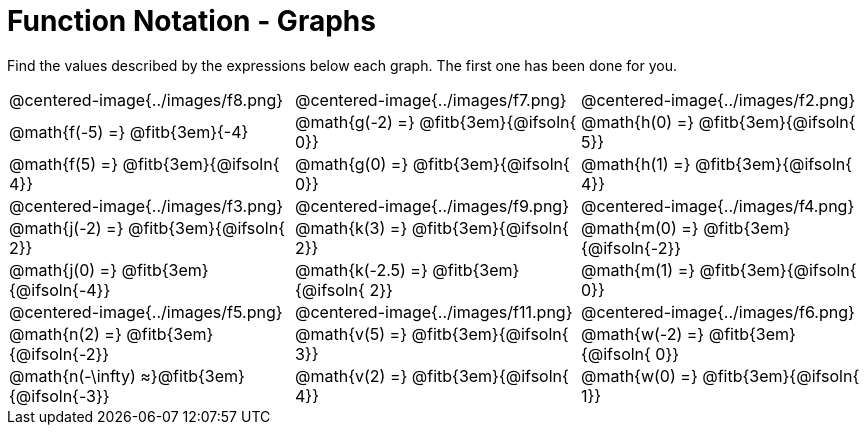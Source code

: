 = Function Notation - Graphs

++++
<style>
  .tableblock, .centered-image { padding: 0 !important; margin: 0 !important; }
  img { max-width: 200px; }
</style>
++++
Find the values described by the expressions below each graph. The first one has been done for you.

[.FillVerticalSpace, cols="^.>1,^.>1,^.>1", stripes="none"]
|===
| @centered-image{../images/f8.png}
| @centered-image{../images/f7.png}
| @centered-image{../images/f2.png}

| @math{f(-5) =}   @fitb{3em}{-4}
| @math{g(-2) =}   @fitb{3em}{@ifsoln{ 0}}
| @math{h(0) =}    @fitb{3em}{@ifsoln{ 5}}

| @math{f(5) =}    @fitb{3em}{@ifsoln{ 4}}
| @math{g(0) =}    @fitb{3em}{@ifsoln{ 0}}
| @math{h(1) =}    @fitb{3em}{@ifsoln{ 4}}

| @centered-image{../images/f3.png}
| @centered-image{../images/f9.png}
| @centered-image{../images/f4.png}

| @math{j(-2) =}   @fitb{3em}{@ifsoln{ 2}}
| @math{k(3) =}    @fitb{3em}{@ifsoln{ 2}}
| @math{m(0) =}    @fitb{3em}{@ifsoln{-2}}

| @math{j(0) =}    @fitb{3em}{@ifsoln{-4}}
| @math{k(-2.5) =} @fitb{3em}{@ifsoln{ 2}}
| @math{m(1) =}    @fitb{3em}{@ifsoln{ 0}}

| @centered-image{../images/f5.png}
| @centered-image{../images/f11.png}
| @centered-image{../images/f6.png}

| @math{n(2) =}    @fitb{3em}{@ifsoln{-2}}
| @math{v(5) =}    @fitb{3em}{@ifsoln{ 3}}
| @math{w(-2) =}   @fitb{3em}{@ifsoln{ 0}}

| @math{n(-\infty) ≈}@fitb{3em}{@ifsoln{-3}}
| @math{v(2) =}    @fitb{3em}{@ifsoln{ 4}}
| @math{w(0) =}    @fitb{3em}{@ifsoln{ 1}}
|===

